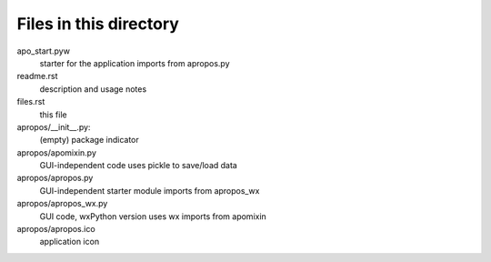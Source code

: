Files in this directory
-----------------------

apo_start.pyw
    starter for the application
    imports from apropos.py
readme.rst
    description and usage notes
files.rst
    this file

apropos/__init__.py:
    (empty) package indicator
apropos/apomixin.py
    GUI-independent code
    uses pickle to save/load data
apropos/apropos.py
    GUI-independent starter module
    imports from apropos_wx
apropos/apropos_wx.py
    GUI code, wxPython version
    uses wx
    imports from apomixin
apropos/apropos.ico
    application icon
